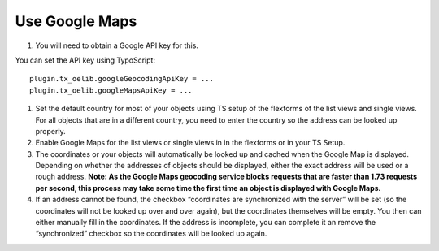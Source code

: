 .. ==================================================
.. FOR YOUR INFORMATION
.. --------------------------------------------------
.. -*- coding: utf-8 -*- with BOM.

.. ==================================================
.. DEFINE SOME TEXTROLES
.. --------------------------------------------------
.. role::   underline
.. role::   typoscript(code)
.. role::   ts(typoscript)
   :class:  typoscript
.. role::   php(code)


Use Google Maps
^^^^^^^^^^^^^^^

#. You will need to obtain a Google API key for this.

You can set the API key using TypoScript:

::

     plugin.tx_oelib.googleGeocodingApiKey = ...
     plugin.tx_oelib.googleMapsApiKey = ...

#. Set the default country for most of your objects using TS setup of the
   flexforms of the list views and single views. For all objects that are
   in a different country, you need to enter the country so the address
   can be looked up properly.

#. Enable Google Maps for the list views or single views in in the
   flexforms or in your TS Setup.

#. The coordinates or your objects will automatically be looked up and
   cached when the Google Map is displayed. Depending on whether the
   addresses of objects should be displayed, either the exact address
   will be used or a rough address.  **Note: As the Google Maps geocoding
   service blocks requests that are faster than 1.73 requests per second,
   this process may take some time the first time an object is displayed
   with Google Maps.**

#. If an address cannot be found, the checkbox “coordinates are
   synchronized with the server” will be set (so the coordinates will not
   be looked up over and over again), but the coordinates themselves will
   be empty. You then can either manually fill in the coordinates. If the
   address is incomplete, you can complete it an remove the
   “synchronized” checkbox so the coordinates will be looked up again.
